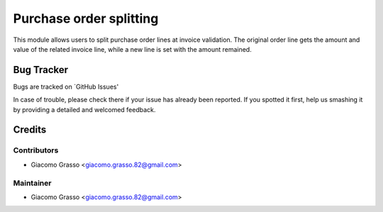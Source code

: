 
========================
Purchase     order splitting
========================

This module allows users to split purchase order lines at invoice validation.
The original order line gets the amount and value of the related invoice line,
while a new line is set with the amount remained.


Bug Tracker
============

Bugs are tracked on `GitHub Issues'

In case of trouble, please check there if your issue has already been reported. If you spotted it first,
help us smashing it by providing a detailed and welcomed feedback.

Credits
=========

Contributors
-------------

* Giacomo Grasso <giacomo.grasso.82@gmail.com>


Maintainer
-----------

* Giacomo Grasso <giacomo.grasso.82@gmail.com>
